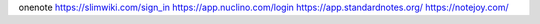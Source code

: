 

onenote     
https://slimwiki.com/sign_in          
https://app.nuclino.com/login       
https://app.standardnotes.org/     
https://notejoy.com/      









 
